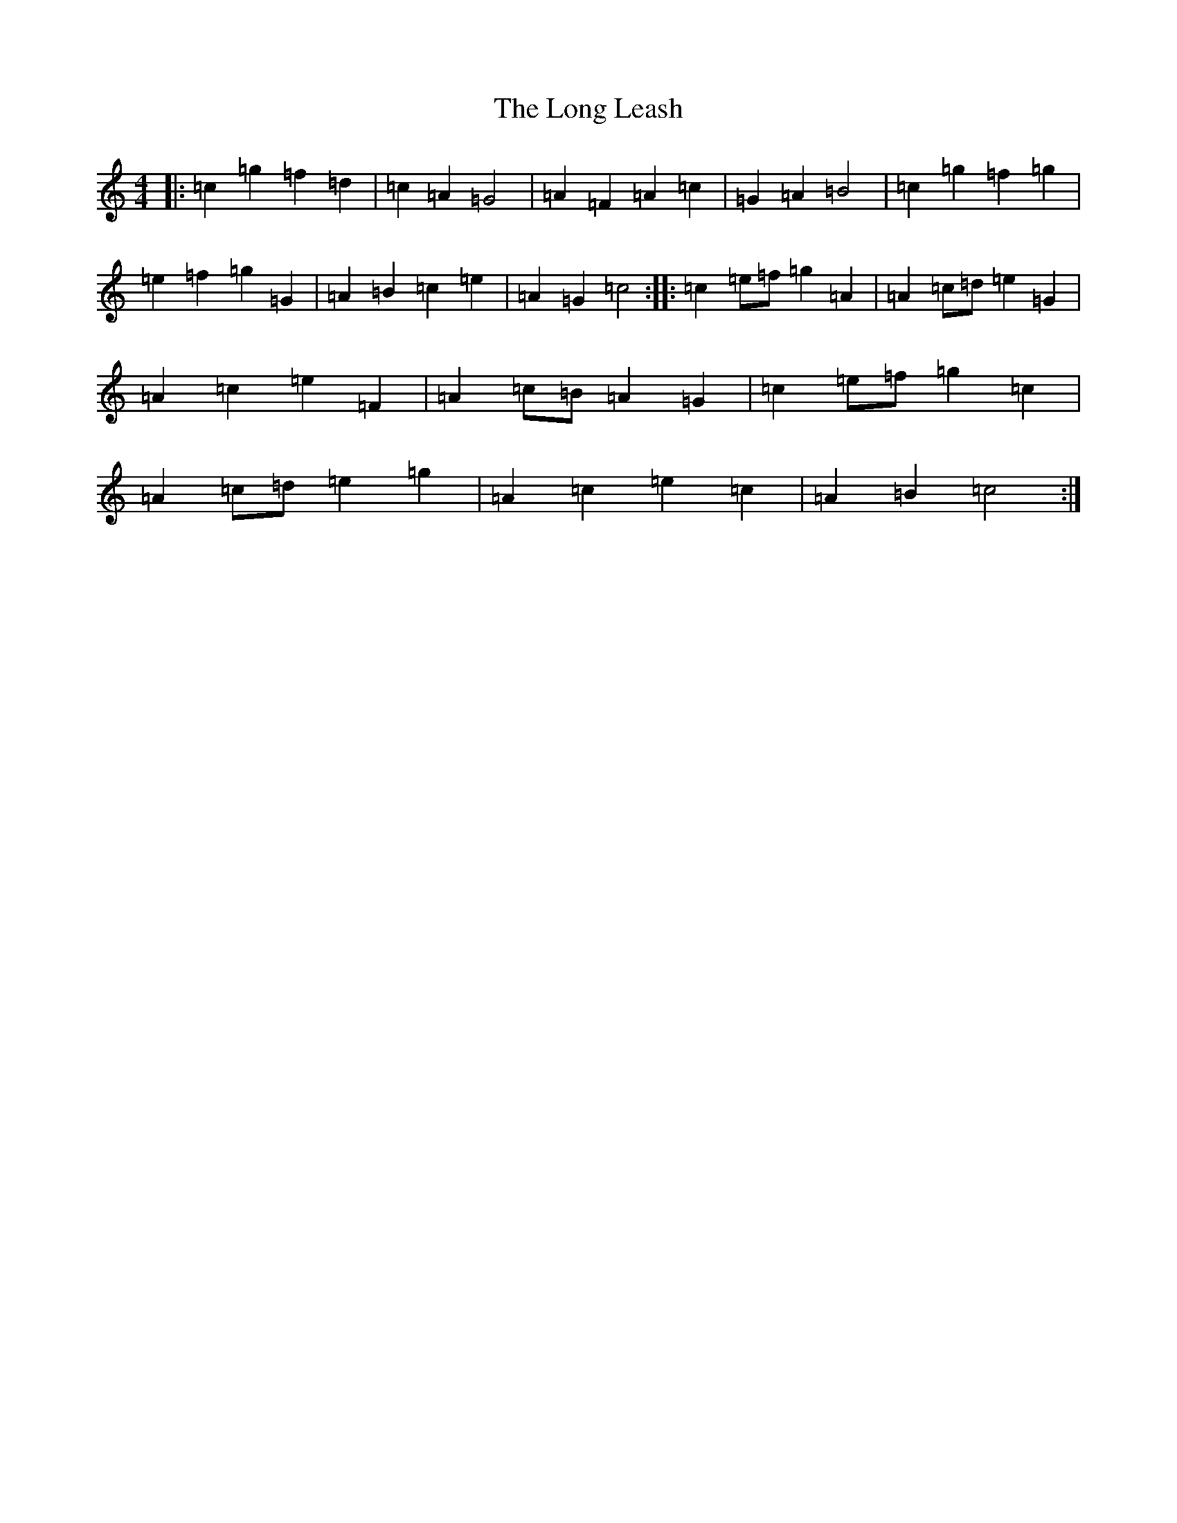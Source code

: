 X: 12710
T: Long Leash, The
S: https://thesession.org/tunes/2436#setting2436
R: reel
M:4/4
L:1/8
K: C Major
|:=c2=g2=f2=d2|=c2=A2=G4|=A2=F2=A2=c2|=G2=A2=B4|=c2=g2=f2=g2|=e2=f2=g2=G2|=A2=B2=c2=e2|=A2=G2=c4:||:=c2=e=f=g2=A2|=A2=c=d=e2=G2|=A2=c2=e2=F2|=A2=c=B=A2=G2|=c2=e=f=g2=c2|=A2=c=d=e2=g2|=A2=c2=e2=c2|=A2=B2=c4:|